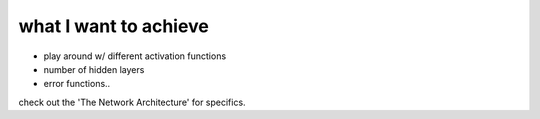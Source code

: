 what I want to achieve
~~~~~~~~~~~~~~~~~~~~~~
- play around w/ different activation functions
- number of hidden layers
- error functions..

check out the 'The Network Architecture' for specifics.
